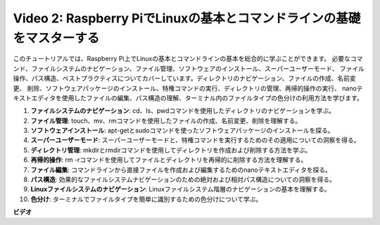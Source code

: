 Video 2: Raspberry PiでLinuxの基本とコマンドラインの基礎をマスターする
=======================================================================================

このチュートリアルでは、Raspberry Pi上でLinuxの基本とコマンドラインの基本を総合的に学ぶことができます。
必要なコマンド、ファイルシステムのナビゲーション、ファイル管理、ソフトウェアのインストール、スーパーユーザーモード、
ファイル操作、パス構造、ベストプラクティスについてカバーしています。ディレクトリのナビゲーション、ファイルの作成、名前変更、
削除、ソフトウェアパッケージのインストール、特権コマンドの実行、ディレクトリの管理、再帰的操作の実行、
nanoテキストエディタを使用したファイルの編集、パス構造の理解、ターミナル内のファイルタイプの色分けの利用方法を学びます。

1. **ファイルシステムのナビゲーション**: cd、ls、pwdコマンドを使用したディレクトリのナビゲーションを学ぶ。
2. **ファイル管理**: touch、mv、rmコマンドを使用したファイルの作成、名前変更、削除を理解する。
3. **ソフトウェアインストール**: apt-getとsudoコマンドを使ったソフトウェアパッケージのインストールを探る。
4. **スーパーユーザーモード**: スーパーユーザーモードと、特権コマンドを実行するためのその適用についての洞察を得る。
5. **ディレクトリ管理**: mkdirとrmdirコマンドを使用してディレクトリを作成および削除する方法を学ぶ。
6. **再帰的操作**: rm -rコマンドを使用してファイルとディレクトリを再帰的に削除する方法を理解する。
7. **ファイル編集**: コマンドラインから直接ファイルを作成および編集するためのnanoテキストエディタを探る。
8. **パス構造**: 効果的なファイルシステムナビゲーションのための絶対および相対パス構造についての洞察を得る。
9. **Linuxファイルシステムのナビゲーション**: Linuxファイルシステム階層のナビゲーションの基本を理解する。
10. **色分け**: ターミナルでファイルタイプを簡単に識別するための色分けについて学ぶ。

**ビデオ**

.. raw:: html

    <iframe width="700" height="500" src="https://www.youtube.com/embed/8kg3xIifMN4?si=Fb5-XK2DSZRzHIeB" title="YouTube video player" frameborder="0" allow="accelerometer; autoplay; clipboard-write; encrypted-media; gyroscope; picture-in-picture; web-share" allowfullscreen></iframe>
